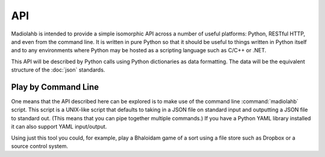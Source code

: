 API
===

Madiolahb is intended to provide a simple isomorphic API across a number
of useful platforms: Python, RESTful HTTP, and even from the command
line. It is written in pure Python so that it should be useful to things
written in Python itself and to any environments where Python may be
hosted as a scripting language such as C/C++ or .NET.

This API will be described by Python calls using Python dictionaries as
data formatting. The data will be the equivalent structure of the
:doc:`json` standards.

Play by Command Line
--------------------

One means that the API described here can be explored is to make use of
the command line :command:`madiolahb` script. This script is a UNIX-like
script that defaults to taking in a JSON file on standard input and
outputting a JSON file to standard out. (This means that you can pipe
together multiple commands.) If you have a Python YAML library installed
it can also support YAML input/output.

Using just this tool you could, for example, play a Bhaloidam game of a
sort using a file store such as Dropbox or a source control system.

.. vim: ai spell tw=72
